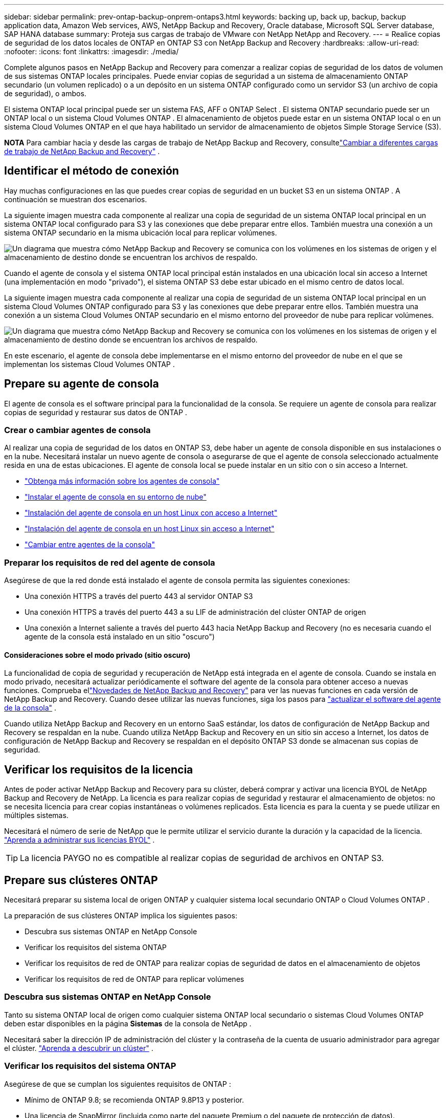 ---
sidebar: sidebar 
permalink: prev-ontap-backup-onprem-ontaps3.html 
keywords: backing up, back up, backup, backup application data, Amazon Web services, AWS, NetApp Backup and Recovery, Oracle database, Microsoft SQL Server database, SAP HANA database 
summary: Proteja sus cargas de trabajo de VMware con NetApp NetApp and Recovery. 
---
= Realice copias de seguridad de los datos locales de ONTAP en ONTAP S3 con NetApp Backup and Recovery
:hardbreaks:
:allow-uri-read: 
:nofooter: 
:icons: font
:linkattrs: 
:imagesdir: ./media/


[role="lead"]
Complete algunos pasos en NetApp Backup and Recovery para comenzar a realizar copias de seguridad de los datos de volumen de sus sistemas ONTAP locales principales.  Puede enviar copias de seguridad a un sistema de almacenamiento ONTAP secundario (un volumen replicado) o a un depósito en un sistema ONTAP configurado como un servidor S3 (un archivo de copia de seguridad), o ambos.

El sistema ONTAP local principal puede ser un sistema FAS, AFF o ONTAP Select .  El sistema ONTAP secundario puede ser un ONTAP local o un sistema Cloud Volumes ONTAP .  El almacenamiento de objetos puede estar en un sistema ONTAP local o en un sistema Cloud Volumes ONTAP en el que haya habilitado un servidor de almacenamiento de objetos Simple Storage Service (S3).

[]
====
*NOTA* Para cambiar hacia y desde las cargas de trabajo de NetApp Backup and Recovery, consultelink:br-start-switch-ui.html["Cambiar a diferentes cargas de trabajo de NetApp Backup and Recovery"] .

====


== Identificar el método de conexión

Hay muchas configuraciones en las que puedes crear copias de seguridad en un bucket S3 en un sistema ONTAP .  A continuación se muestran dos escenarios.

La siguiente imagen muestra cada componente al realizar una copia de seguridad de un sistema ONTAP local principal en un sistema ONTAP local configurado para S3 y las conexiones que debe preparar entre ellos.  También muestra una conexión a un sistema ONTAP secundario en la misma ubicación local para replicar volúmenes.

image:diagram_cloud_backup_onprem_ontap_s3.png["Un diagrama que muestra cómo NetApp Backup and Recovery se comunica con los volúmenes en los sistemas de origen y el almacenamiento de destino donde se encuentran los archivos de respaldo."]

Cuando el agente de consola y el sistema ONTAP local principal están instalados en una ubicación local sin acceso a Internet (una implementación en modo "privado"), el sistema ONTAP S3 debe estar ubicado en el mismo centro de datos local.

La siguiente imagen muestra cada componente al realizar una copia de seguridad de un sistema ONTAP local principal en un sistema Cloud Volumes ONTAP configurado para S3 y las conexiones que debe preparar entre ellos.  También muestra una conexión a un sistema Cloud Volumes ONTAP secundario en el mismo entorno del proveedor de nube para replicar volúmenes.

image:diagram_cloud_backup_onprem_ontap_s3_cloud.png["Un diagrama que muestra cómo NetApp Backup and Recovery se comunica con los volúmenes en los sistemas de origen y el almacenamiento de destino donde se encuentran los archivos de respaldo."]

En este escenario, el agente de consola debe implementarse en el mismo entorno del proveedor de nube en el que se implementan los sistemas Cloud Volumes ONTAP .



== Prepare su agente de consola

El agente de consola es el software principal para la funcionalidad de la consola.  Se requiere un agente de consola para realizar copias de seguridad y restaurar sus datos de ONTAP .



=== Crear o cambiar agentes de consola

Al realizar una copia de seguridad de los datos en ONTAP S3, debe haber un agente de consola disponible en sus instalaciones o en la nube.  Necesitará instalar un nuevo agente de consola o asegurarse de que el agente de consola seleccionado actualmente resida en una de estas ubicaciones.  El agente de consola local se puede instalar en un sitio con o sin acceso a Internet.

* https://docs.netapp.com/us-en/console-setup-admin/concept-connectors.html["Obtenga más información sobre los agentes de consola"^]
* https://docs.netapp.com/us-en/console-setup-admin/concept-connectors.html#how-to-create-a-connector["Instalar el agente de consola en su entorno de nube"^]
* https://docs.netapp.com/us-en/console-setup-admin/task-quick-start-connector-on-prem.html["Instalación del agente de consola en un host Linux con acceso a Internet"^]
* https://docs.netapp.com/us-en/console-setup-admin/task-quick-start-private-mode.html["Instalación del agente de consola en un host Linux sin acceso a Internet"^]
* https://docs.netapp.com/us-en/console-setup-admin/task-manage-multiple-connectors.html#switch-between-connectors["Cambiar entre agentes de la consola"^]




=== Preparar los requisitos de red del agente de consola

Asegúrese de que la red donde está instalado el agente de consola permita las siguientes conexiones:

* Una conexión HTTPS a través del puerto 443 al servidor ONTAP S3
* Una conexión HTTPS a través del puerto 443 a su LIF de administración del clúster ONTAP de origen
* Una conexión a Internet saliente a través del puerto 443 hacia NetApp Backup and Recovery (no es necesaria cuando el agente de la consola está instalado en un sitio "oscuro")




==== Consideraciones sobre el modo privado (sitio oscuro)

La funcionalidad de copia de seguridad y recuperación de NetApp está integrada en el agente de consola.  Cuando se instala en modo privado, necesitará actualizar periódicamente el software del agente de la consola para obtener acceso a nuevas funciones.  Comprueba ellink:whats-new.html["Novedades de NetApp Backup and Recovery"] para ver las nuevas funciones en cada versión de NetApp Backup and Recovery.  Cuando desee utilizar las nuevas funciones, siga los pasos para https://docs.netapp.com/us-en/console-setup-admin/task-upgrade-connector.html["actualizar el software del agente de la consola"^] .

Cuando utiliza NetApp Backup and Recovery en un entorno SaaS estándar, los datos de configuración de NetApp Backup and Recovery se respaldan en la nube.  Cuando utiliza NetApp Backup and Recovery en un sitio sin acceso a Internet, los datos de configuración de NetApp Backup and Recovery se respaldan en el depósito ONTAP S3 donde se almacenan sus copias de seguridad.



== Verificar los requisitos de la licencia

Antes de poder activar NetApp Backup and Recovery para su clúster, deberá comprar y activar una licencia BYOL de NetApp Backup and Recovery de NetApp.  La licencia es para realizar copias de seguridad y restaurar el almacenamiento de objetos: no se necesita licencia para crear copias instantáneas o volúmenes replicados.  Esta licencia es para la cuenta y se puede utilizar en múltiples sistemas.

Necesitará el número de serie de NetApp que le permite utilizar el servicio durante la duración y la capacidad de la licencia. link:br-start-licensing.html["Aprenda a administrar sus licencias BYOL"] .


TIP: La licencia PAYGO no es compatible al realizar copias de seguridad de archivos en ONTAP S3.



== Prepare sus clústeres ONTAP

Necesitará preparar su sistema local de origen ONTAP y cualquier sistema local secundario ONTAP o Cloud Volumes ONTAP .

La preparación de sus clústeres ONTAP implica los siguientes pasos:

* Descubra sus sistemas ONTAP en NetApp Console
* Verificar los requisitos del sistema ONTAP
* Verificar los requisitos de red de ONTAP para realizar copias de seguridad de datos en el almacenamiento de objetos
* Verificar los requisitos de red de ONTAP para replicar volúmenes




=== Descubra sus sistemas ONTAP en NetApp Console

Tanto su sistema ONTAP local de origen como cualquier sistema ONTAP local secundario o sistemas Cloud Volumes ONTAP deben estar disponibles en la página *Sistemas* de la consola de NetApp .

Necesitará saber la dirección IP de administración del clúster y la contraseña de la cuenta de usuario administrador para agregar el clúster. https://docs.netapp.com/us-en/storage-management-ontap-onprem/task-discovering-ontap.html["Aprenda a descubrir un clúster"^] .



=== Verificar los requisitos del sistema ONTAP

Asegúrese de que se cumplan los siguientes requisitos de ONTAP :

* Mínimo de ONTAP 9.8; se recomienda ONTAP 9.8P13 y posterior.
* Una licencia de SnapMirror (incluida como parte del paquete Premium o del paquete de protección de datos).
+
*Nota:* El “Paquete de nube híbrida” no es necesario cuando se utiliza NetApp Backup and Recovery.

+
Aprenda cómo https://docs.netapp.com/us-en/ontap/system-admin/manage-licenses-concept.html["Administrar sus licencias de clúster"^] .

* La hora y la zona horaria están configuradas correctamente.  Aprenda cómo https://docs.netapp.com/us-en/ontap/system-admin/manage-cluster-time-concept.html["Configurar el tiempo de su clúster"^] .
* Si va a replicar datos, debe verificar que los sistemas de origen y destino ejecuten versiones de ONTAP compatibles antes de replicar datos.
+
https://docs.netapp.com/us-en/ontap/data-protection/compatible-ontap-versions-snapmirror-concept.html["Ver versiones de ONTAP compatibles con las relaciones de SnapMirror"^] .





=== Verificar los requisitos de red de ONTAP para realizar copias de seguridad de datos en el almacenamiento de objetos

Debe asegurarse de que se cumplan los siguientes requisitos en el sistema que se conecta al almacenamiento de objetos.

[NOTE]
====
* Cuando se utiliza una arquitectura de copia de seguridad en abanico, las configuraciones se deben configurar en el sistema de almacenamiento _principal_.
* Cuando se utiliza una arquitectura de copia de seguridad en cascada, las configuraciones se deben configurar en el sistema de almacenamiento _secundario_.
+
link:prev-ontap-protect-journey.html["Obtenga más información sobre los tipos de arquitectura de respaldo"] .



====
Se necesitan los siguientes requisitos de red del clúster ONTAP :

* El clúster ONTAP inicia una conexión HTTPS a través de un puerto especificado por el usuario desde el LIF entre clústeres al servidor ONTAP S3 para operaciones de respaldo y restauración.  El puerto se puede configurar durante la configuración de la copia de seguridad.
+
ONTAP lee y escribe datos hacia y desde el almacenamiento de objetos. El almacenamiento de objetos nunca se inicia, simplemente responde.

* ONTAP requiere una conexión entrante desde el agente de la consola al LIF de administración del clúster.
* Se requiere un LIF entre clústeres en cada nodo de ONTAP que aloje los volúmenes que desea respaldar.  El LIF debe estar asociado con el _IPspace_ que ONTAP debe usar para conectarse al almacenamiento de objetos. https://docs.netapp.com/us-en/ontap/networking/standard_properties_of_ipspaces.html["Obtenga más información sobre IPspaces"^] .
+
Cuando configura NetApp Backup and Recovery, se le solicita el espacio IP que desea utilizar. Debes elegir el espacio IP con el que está asociado cada LIF. Ese podría ser el espacio IP "predeterminado" o un espacio IP personalizado que usted creó.

* Los LIF entre clústeres de los nodos pueden acceder al almacén de objetos (no es necesario cuando el agente de consola está instalado en un sitio "oscuro").
* Se han configurado servidores DNS para la máquina virtual de almacenamiento donde se encuentran los volúmenes.  Vea cómo https://docs.netapp.com/us-en/ontap/networking/configure_dns_services_auto.html["Configurar servicios DNS para la SVM"^] .
* Si utiliza un espacio IP diferente al predeterminado, es posible que necesite crear una ruta estática para obtener acceso al almacenamiento de objetos.
* Actualice las reglas de firewall, si es necesario, para permitir las conexiones del servicio NetApp Backup and Recovery desde ONTAP al almacenamiento de objetos a través del puerto que especificó (normalmente el puerto 443) y el tráfico de resolución de nombres desde la máquina virtual de almacenamiento al servidor DNS a través del puerto 53 (TCP/UDP).




=== Verificar los requisitos de red de ONTAP para replicar volúmenes

Si planea crear volúmenes replicados en un sistema ONTAP secundario mediante NetApp Backup and Recovery, asegúrese de que los sistemas de origen y destino cumplan con los siguientes requisitos de red.



==== Requisitos de red de ONTAP local

* Si el clúster está en sus instalaciones, debe tener una conexión desde su red corporativa a su red virtual en el proveedor de la nube.  Normalmente se trata de una conexión VPN.
* Los clústeres ONTAP deben cumplir requisitos adicionales de subred, puerto, firewall y clúster.
+
Dado que puede replicar en Cloud Volumes ONTAP o en sistemas locales, revise los requisitos de emparejamiento para los sistemas ONTAP locales. https://docs.netapp.com/us-en/ontap-sm-classic/peering/reference_prerequisites_for_cluster_peering.html["Consulte los requisitos previos para el peering de clústeres en la documentación de ONTAP"^] .





==== Requisitos de red de Cloud Volumes ONTAP

* El grupo de seguridad de la instancia debe incluir las reglas de entrada y salida requeridas: específicamente, reglas para ICMP y los puertos 11104 y 11105.  Estas reglas están incluidas en el grupo de seguridad predefinido.




== Prepare ONTAP S3 como su destino de respaldo

Debe habilitar un servidor de almacenamiento de objetos de Servicio de almacenamiento simple (S3) en el clúster de ONTAP que planea usar para las copias de seguridad de almacenamiento de objetos. Ver el https://docs.netapp.com/us-en/ontap/s3-config/index.html["Documentación de ONTAP S3"^] Para más detalles.

*Nota:* Puede agregar este clúster a la página *Sistemas* de la Consola, pero no está identificado como un servidor de almacenamiento de objetos S3 y no puede arrastrar y soltar un sistema de origen en este sistema S3 para iniciar la activación de la copia de seguridad.

Este sistema ONTAP debe cumplir los siguientes requisitos.

Versiones de ONTAP compatibles:: Se requiere ONTAP 9.8 y versiones posteriores para los sistemas ONTAP locales.  Se requiere ONTAP 9.9.1 y versiones posteriores para los sistemas Cloud Volumes ONTAP .
Credenciales S3:: Debe haber creado un usuario S3 para controlar el acceso a su almacenamiento ONTAP S3. https://docs.netapp.com/us-en/ontap/s3-config/create-s3-user-task.html["Consulte la documentación de ONTAP S3 para obtener más detalles."^] .
+
--
Cuando configura la copia de seguridad en ONTAP S3, el asistente de copia de seguridad le solicita una clave de acceso S3 y una clave secreta para una cuenta de usuario.  La cuenta de usuario permite que NetApp Backup and Recovery autentique y acceda a los depósitos ONTAP S3 utilizados para almacenar copias de seguridad.  Las claves son necesarias para que ONTAP S3 sepa quién está realizando la solicitud.

Estas claves de acceso deben estar asociadas a un usuario que tenga los siguientes permisos:

[source, json]
----
"s3:ListAllMyBuckets",
"s3:ListBucket",
"s3:GetObject",
"s3:PutObject",
"s3:DeleteObject",
"s3:CreateBucket"
----
--




== Activar copias de seguridad en sus volúmenes ONTAP

Active las copias de seguridad en cualquier momento directamente desde su sistema local.

Un asistente lo guiará a través de los siguientes pasos principales:

* Seleccione los volúmenes que desea respaldar
* Definir la estrategia y las políticas de backup
* Revise sus selecciones


También puedes<<Mostrar los comandos API>> en el paso de revisión, para que pueda copiar el código para automatizar la activación de la copia de seguridad para sistemas futuros.



=== Iniciar el asistente

.Pasos
. Acceda al asistente para activar copias de seguridad y recuperación mediante una de las siguientes maneras:
+
** Desde la página *Sistemas* de la Consola, seleccione el sistema y seleccione *Habilitar > Volúmenes de respaldo* junto a Copia de seguridad y recuperación en el panel derecho.
** Seleccione *Volúmenes* en la barra de Copia de seguridad y recuperación.  Desde la pestaña Volúmenes, seleccione la opción *Acciones (...)* y seleccione *Activar copia de seguridad* para un solo volumen (que aún no tenga habilitada la replicación o la copia de seguridad en el almacenamiento de objetos).


+
La página de Introducción del asistente muestra las opciones de protección, incluidas instantáneas locales, replicaciones y copias de seguridad.  Si realizó la segunda opción en este paso, aparecerá la página Definir estrategia de respaldo con un volumen seleccionado.

. Continúe con las siguientes opciones:
+
** Si ya tienes un agente de consola, ya estás listo.  Simplemente seleccione *Siguiente*.
** Si no tiene un agente de consola, aparece la opción *Agregar un agente de consola*. Consulte <<Prepare su agente de consola>> .






=== Seleccione los volúmenes que desea respaldar

Seleccione los volúmenes que desea proteger.  Un volumen protegido es aquel que tiene una o más de las siguientes opciones: política de instantáneas, política de replicación y política de copia de seguridad a objeto.

Puede elegir proteger los volúmenes FlexVol o FlexGroup ; sin embargo, no puede seleccionar una combinación de estos volúmenes al activar la copia de seguridad de un sistema.  Vea cómolink:prev-ontap-backup-manage.html["Activar la copia de seguridad para volúmenes adicionales en el sistema"] (FlexVol o FlexGroup) después de haber configurado la copia de seguridad para los volúmenes iniciales.

[NOTE]
====
* Puede activar una copia de seguridad solo en un único volumen FlexGroup a la vez.
* Los volúmenes que seleccione deben tener la misma configuración SnapLock .  Todos los volúmenes deben tener SnapLock Enterprise habilitado o tener SnapLock deshabilitado.


====
.Pasos
Tenga en cuenta que si los volúmenes que elija ya tienen políticas de instantáneas o de replicación aplicadas, las políticas que seleccione más adelante sobrescribirán estas políticas existentes.

. En la página Seleccionar volúmenes, seleccione el volumen o los volúmenes que desea proteger.
+
** Opcionalmente, filtre las filas para mostrar solo volúmenes con determinados tipos de volumen, estilos y más para facilitar la selección.
** Después de seleccionar el primer volumen, puede seleccionar todos los volúmenes FlexVol (los volúmenes FlexGroup se pueden seleccionar uno a la vez solamente).  Para realizar una copia de seguridad de todos los volúmenes FlexVol existentes, marque primero un volumen y luego marque la casilla en la fila del título.
** Para realizar una copia de seguridad de volúmenes individuales, marque la casilla de cada volumen.


. Seleccione *Siguiente*.




=== Definir la estrategia de backup

Definir la estrategia de backup implica configurar las siguientes opciones:

* Opciones de protección: si desea implementar una o todas las opciones de respaldo: instantáneas locales, replicación y respaldo en almacenamiento de objetos
* Arquitectura: si desea utilizar una arquitectura de respaldo en cascada o en abanico
* Política de instantáneas locales
* Objetivo y política de replicación
* Realizar copias de seguridad de la información de almacenamiento de objetos (proveedor, cifrado, redes, política de copia de seguridad y opciones de exportación).


.Pasos
. En la página Definir estrategia de respaldo, elija una o todas las siguientes opciones.  Los tres están seleccionados por defecto:
+
** *Instantáneas locales*: crea copias de instantáneas locales.
** *Replicación*: crea volúmenes replicados en otro sistema de almacenamiento ONTAP .
** *Copia de seguridad*: realiza una copia de seguridad de los volúmenes en un depósito en un sistema ONTAP configurado para S3.


. *Arquitectura*: Si eligió tanto la replicación como la copia de seguridad, elija uno de los siguientes flujos de información:
+
** *En cascada*: los datos de respaldo fluyen del sistema principal al secundario y luego del secundario al almacenamiento de objetos.
** *Distribución en abanico*: los datos de respaldo fluyen desde el sistema principal al secundario _y_ desde el principal al almacenamiento de objetos.
+
Para obtener detalles sobre estas arquitecturas, consultelink:prev-ontap-protect-journey.html["Planifique su viaje de protección"] .



. *Instantánea local*: elija una política de instantáneas existente o cree una nueva.
+

TIP: Si desea crear una política personalizada antes de activar la instantánea, puede usar el Administrador del sistema o la CLI de ONTAP `snapmirror policy create` dominio. Referirse a .

+

TIP: Para crear una política personalizada utilizando este servicio, consultelink:br-use-policies-create.html["Crear una política"] .

+
Para crear una política, seleccione *Crear nueva política* y haga lo siguiente:

+
** Introduzca el nombre de la póliza.
** Seleccione hasta cinco horarios, normalmente de diferentes frecuencias.
** Seleccione *Crear*.


. *Replicación*: Si seleccionó *Replicación*, configure las siguientes opciones:
+
** *Objetivo de replicación*: seleccione el sistema de destino y SVM.  Opcionalmente, seleccione el agregado de destino (o agregados para volúmenes FlexGroup ) y un prefijo o sufijo que se agregará al nombre del volumen replicado.
** *Política de replicación*: elija una política de replicación existente o cree una nueva.
+
Para crear una política, seleccione *Crear nueva política* y haga lo siguiente:

+
*** Introduzca el nombre de la póliza.
*** Seleccione hasta cinco horarios, normalmente de diferentes frecuencias.
*** Seleccione *Crear*.




. *Copia de seguridad del objeto*: si seleccionó *Copia de seguridad*, configure las siguientes opciones:
+
** *Proveedor*: Seleccione * ONTAP S3*.
** *Configuración del proveedor*: ingrese los detalles del FQDN del servidor S3, el puerto y la clave de acceso y la clave secreta de los usuarios.
+
La clave de acceso y la clave secreta son para el usuario que usted creó para otorgarle al clúster ONTAP acceso al bucket S3.

** *Redes*: elija el espacio IP en el clúster ONTAP de origen donde residen los volúmenes que desea respaldar.  Los LIF entre clústeres para este espacio IP deben tener acceso a Internet saliente (no es necesario cuando el agente de consola está instalado en un sitio "oscuro").
+

TIP: Seleccionar el espacio IP correcto garantiza que NetApp Backup and Recovery pueda configurar una conexión desde ONTAP a su almacenamiento de objetos ONTAP S3.

** *Política de respaldo*: seleccione una política de respaldo existente o cree una nueva.
+

TIP: Puede crear una política con el Administrador del sistema o la CLI de ONTAP .  Para crear una política personalizada mediante la CLI de ONTAP `snapmirror policy create` comando, referirse a .

+

TIP: Para crear una política personalizada utilizando este servicio, consultelink:br-use-policies-create.html["Crear una política"] .

+
Para crear una política, seleccione *Crear nueva política* y haga lo siguiente:

+
*** Introduzca el nombre de la póliza.
*** Seleccione hasta cinco horarios, normalmente de diferentes frecuencias.
*** Para las políticas de copia de seguridad a objeto, configure las configuraciones DataLock y Ransomware Protection.  Para obtener más detalles sobre DataLock y Ransomware Protection, consultelink:prev-ontap-policy-object-options.html["Configuración de la política de copia de seguridad en objeto"] .
*** Seleccione *Crear*.




+
** *Exportar copias de instantáneas existentes al almacenamiento de objetos como archivos de respaldo*: si hay copias de instantáneas locales para volúmenes en este sistema que coinciden con la etiqueta de programación de respaldo que acaba de seleccionar (por ejemplo, diaria, semanal, etc.), se muestra este mensaje adicional.  Marque esta casilla para que todas las instantáneas históricas se copien en el almacenamiento de objetos como archivos de respaldo para garantizar la protección más completa para sus volúmenes.


. Seleccione *Siguiente*.




=== Revise sus selecciones

Esta es la oportunidad de revisar sus selecciones y realizar ajustes, si es necesario.

.Pasos
. En la página Revisar, revise sus selecciones.
. Opcionalmente, marque la casilla para *Sincronizar automáticamente las etiquetas de la política de instantáneas con las etiquetas de la política de replicación y copia de seguridad*.  Esto crea instantáneas con una etiqueta que coincide con las etiquetas de las políticas de replicación y copia de seguridad.  Si las políticas no coinciden, no se crearán copias de seguridad.
. Seleccione *Activar copia de seguridad*.


.Resultado
NetApp Backup and Recovery comienza a realizar las copias de seguridad iniciales de sus volúmenes.  La transferencia de línea base del volumen replicado y el archivo de respaldo incluye una copia completa de los datos de origen.  Las transferencias posteriores contienen copias diferenciales de los datos de almacenamiento primario contenidos en copias instantáneas.

Se crea un volumen replicado en el clúster de destino que se sincronizará con el volumen de almacenamiento principal.

Se crea un bucket S3 en la cuenta de servicio indicada por la clave de acceso S3 y la clave secreta ingresada, y los archivos de respaldo se almacenan allí.

Se muestra el panel de control de copias de seguridad de volumen para que pueda supervisar el estado de las copias de seguridad.

También puede supervisar el estado de los trabajos de copia de seguridad y restauración mediante ellink:br-use-monitor-tasks.html["Página de seguimiento de trabajos"] .



=== Mostrar los comandos API

Es posible que desee mostrar y, opcionalmente, copiar los comandos API utilizados en el asistente Activar copia de seguridad y recuperación.  Es posible que desee hacer esto para automatizar la activación de la copia de seguridad en sistemas futuros.

.Pasos
. Desde el asistente Activar copia de seguridad y recuperación, seleccione *Ver solicitud de API*.
. Para copiar los comandos al portapapeles, seleccione el icono *Copiar*.

